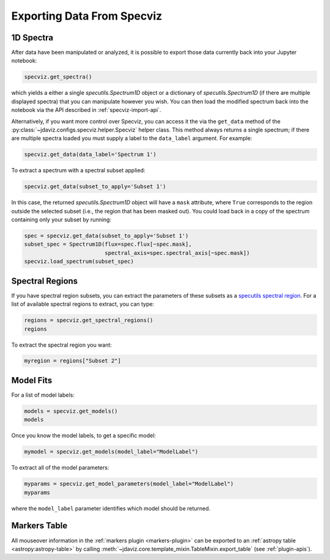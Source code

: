 .. _specviz-export-data:

***************************
Exporting Data From Specviz
***************************

1D Spectra
==========

After data have been manipulated or analyzed, it is possible to export
those data currently back into your Jupyter notebook:

.. code-block:: python

    specviz.get_spectra()

which yields a either a single `specutils.Spectrum1D` object or a dictionary of 
`specutils.Spectrum1D` (if there are multiple displayed spectra) that you can
manipulate however you wish.  You can then load the modified spectrum back into
the notebook via the API described in :ref:`specviz-import-api`.

Alternatively, if you want more control over Specviz, you can access it the
via the ``get_data`` method of the
:py:class:`~jdaviz.configs.specviz.helper.Specviz` helper class. This method always
returns a single spectrum; if there are multiple spectra loaded you must supply a
label to the ``data_label`` argument. For example:

.. code-block:: python

    specviz.get_data(data_label='Spectrum 1')

To extract a spectrum with a spectral subset applied:

.. code-block:: python

    specviz.get_data(subset_to_apply='Subset 1')

In this case, the returned `specutils.Spectrum1D` object will have a ``mask``
attribute, where ``True`` corresponds to the region outside the selected subset
(i.e., the region that has been masked out). You could load back in a copy of the
spectrum containing only your subset by running:

.. code-block:: python

    spec = specviz.get_data(subset_to_apply='Subset 1')
    subset_spec = Spectrum1D(flux=spec.flux[~spec.mask],
                             spectral_axis=spec.spectral_axis[~spec.mask])
    specviz.load_spectrum(subset_spec)

.. seealso::

    :ref:`Export From Plugins <specviz-plugins>`
        Calculations (i.e., not spectroscopic data) from the plugins can also be exported back into the Jupyter notebook in some cases.

Spectral Regions
================

If you have spectral region subsets, you can extract the parameters of these subsets
as a `specutils spectral region <https://specutils.readthedocs.io/en/stable/spectral_regions.html>`_.
For a list of available spectral regions to extract, you can type:

.. code-block:: python

    regions = specviz.get_spectral_regions()
    regions

To extract the spectral region you want:

.. code-block:: python

    myregion = regions["Subset 2"]

.. _specviz-export-model:

Model Fits
==========

For a list of model labels:

.. code-block:: python

    models = specviz.get_models()
    models

Once you know the model labels, to get a specific model:

.. code-block:: python

    mymodel = specviz.get_models(model_label="ModelLabel")

To extract all of the model parameters:

.. code-block:: python

    myparams = specviz.get_model_parameters(model_label="ModelLabel")
    myparams

where the ``model_label`` parameter identifies which model should be returned.

Markers Table
=============

All mouseover information in the :ref:`markers plugin <markers-plugin>` can be exported to an
:ref:`astropy table <astropy:astropy-table>`
by calling :meth:`~jdaviz.core.template_mixin.TableMixin.export_table` (see :ref:`plugin-apis`).
